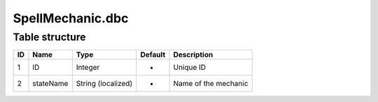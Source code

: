 .. _file-formats-dbc-spellmeachanic:

=================
SpellMechanic.dbc
=================

Table structure
---------------

+------+-------------+----------------------+-----------+------------------------+
| ID   | Name        | Type                 | Default   | Description            |
+======+=============+======================+===========+========================+
| 1    | ID          | Integer              | -         | Unique ID              |
+------+-------------+----------------------+-----------+------------------------+
| 2    | stateName   | String (localized)   | -         | Name of the mechanic   |
+------+-------------+----------------------+-----------+------------------------+

